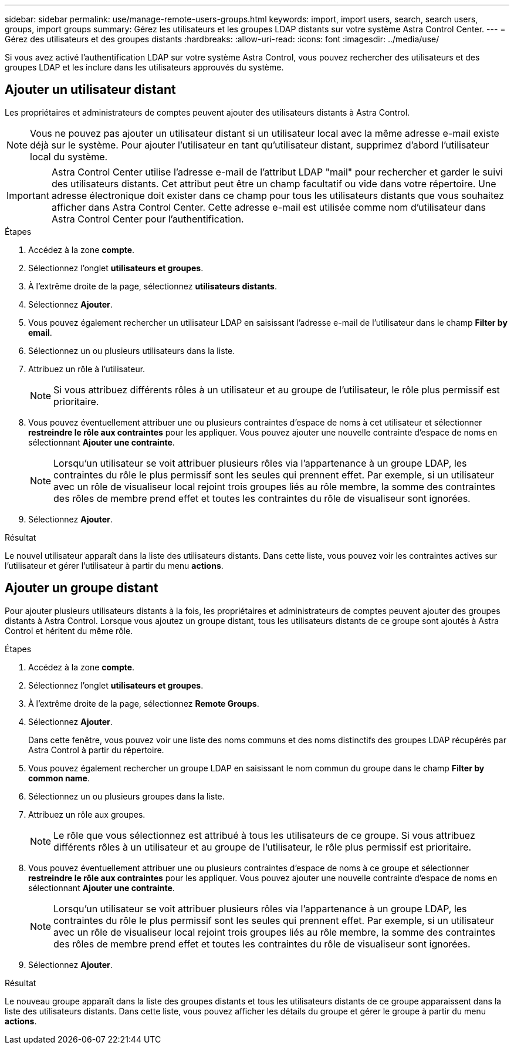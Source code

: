 ---
sidebar: sidebar 
permalink: use/manage-remote-users-groups.html 
keywords: import, import users, search, search users, groups, import groups 
summary: Gérez les utilisateurs et les groupes LDAP distants sur votre système Astra Control Center. 
---
= Gérez des utilisateurs et des groupes distants
:hardbreaks:
:allow-uri-read: 
:icons: font
:imagesdir: ../media/use/


[role="lead"]
Si vous avez activé l'authentification LDAP sur votre système Astra Control, vous pouvez rechercher des utilisateurs et des groupes LDAP et les inclure dans les utilisateurs approuvés du système.



== Ajouter un utilisateur distant

Les propriétaires et administrateurs de comptes peuvent ajouter des utilisateurs distants à Astra Control.


NOTE: Vous ne pouvez pas ajouter un utilisateur distant si un utilisateur local avec la même adresse e-mail existe déjà sur le système. Pour ajouter l'utilisateur en tant qu'utilisateur distant, supprimez d'abord l'utilisateur local du système.


IMPORTANT: Astra Control Center utilise l'adresse e-mail de l'attribut LDAP "mail" pour rechercher et garder le suivi des utilisateurs distants. Cet attribut peut être un champ facultatif ou vide dans votre répertoire. Une adresse électronique doit exister dans ce champ pour tous les utilisateurs distants que vous souhaitez afficher dans Astra Control Center. Cette adresse e-mail est utilisée comme nom d'utilisateur dans Astra Control Center pour l'authentification.

.Étapes
. Accédez à la zone *compte*.
. Sélectionnez l'onglet *utilisateurs et groupes*.
. À l'extrême droite de la page, sélectionnez *utilisateurs distants*.
. Sélectionnez *Ajouter*.
. Vous pouvez également rechercher un utilisateur LDAP en saisissant l'adresse e-mail de l'utilisateur dans le champ *Filter by email*.
. Sélectionnez un ou plusieurs utilisateurs dans la liste.
. Attribuez un rôle à l'utilisateur.
+

NOTE: Si vous attribuez différents rôles à un utilisateur et au groupe de l'utilisateur, le rôle plus permissif est prioritaire.

. Vous pouvez éventuellement attribuer une ou plusieurs contraintes d'espace de noms à cet utilisateur et sélectionner *restreindre le rôle aux contraintes* pour les appliquer. Vous pouvez ajouter une nouvelle contrainte d'espace de noms en sélectionnant *Ajouter une contrainte*.
+

NOTE: Lorsqu'un utilisateur se voit attribuer plusieurs rôles via l'appartenance à un groupe LDAP, les contraintes du rôle le plus permissif sont les seules qui prennent effet. Par exemple, si un utilisateur avec un rôle de visualiseur local rejoint trois groupes liés au rôle membre, la somme des contraintes des rôles de membre prend effet et toutes les contraintes du rôle de visualiseur sont ignorées.

. Sélectionnez *Ajouter*.


.Résultat
Le nouvel utilisateur apparaît dans la liste des utilisateurs distants. Dans cette liste, vous pouvez voir les contraintes actives sur l'utilisateur et gérer l'utilisateur à partir du menu *actions*.



== Ajouter un groupe distant

Pour ajouter plusieurs utilisateurs distants à la fois, les propriétaires et administrateurs de comptes peuvent ajouter des groupes distants à Astra Control. Lorsque vous ajoutez un groupe distant, tous les utilisateurs distants de ce groupe sont ajoutés à Astra Control et héritent du même rôle.

.Étapes
. Accédez à la zone *compte*.
. Sélectionnez l'onglet *utilisateurs et groupes*.
. À l'extrême droite de la page, sélectionnez *Remote Groups*.
. Sélectionnez *Ajouter*.
+
Dans cette fenêtre, vous pouvez voir une liste des noms communs et des noms distinctifs des groupes LDAP récupérés par Astra Control à partir du répertoire.

. Vous pouvez également rechercher un groupe LDAP en saisissant le nom commun du groupe dans le champ *Filter by common name*.
. Sélectionnez un ou plusieurs groupes dans la liste.
. Attribuez un rôle aux groupes.
+

NOTE: Le rôle que vous sélectionnez est attribué à tous les utilisateurs de ce groupe. Si vous attribuez différents rôles à un utilisateur et au groupe de l'utilisateur, le rôle plus permissif est prioritaire.

. Vous pouvez éventuellement attribuer une ou plusieurs contraintes d'espace de noms à ce groupe et sélectionner *restreindre le rôle aux contraintes* pour les appliquer. Vous pouvez ajouter une nouvelle contrainte d'espace de noms en sélectionnant *Ajouter une contrainte*.
+

NOTE: Lorsqu'un utilisateur se voit attribuer plusieurs rôles via l'appartenance à un groupe LDAP, les contraintes du rôle le plus permissif sont les seules qui prennent effet. Par exemple, si un utilisateur avec un rôle de visualiseur local rejoint trois groupes liés au rôle membre, la somme des contraintes des rôles de membre prend effet et toutes les contraintes du rôle de visualiseur sont ignorées.

. Sélectionnez *Ajouter*.


.Résultat
Le nouveau groupe apparaît dans la liste des groupes distants et tous les utilisateurs distants de ce groupe apparaissent dans la liste des utilisateurs distants. Dans cette liste, vous pouvez afficher les détails du groupe et gérer le groupe à partir du menu *actions*.
